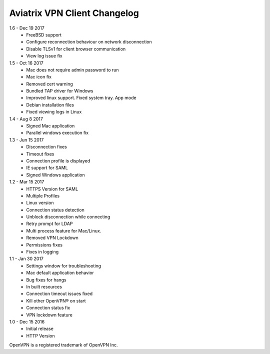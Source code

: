 Aviatrix VPN Client Changelog
-----------------------------

1.6 - Dec 19 2017
 - FreeBSD support
 - Configure reconnection behaviour on network disconnection
 - Disable TLSv1 for client browser communication
 - View log issue fix


1.5 - Oct 16 2017
 - Mac does not require admin password to run
 - Mac icon fix
 - Removed cert warning
 - Bundled TAP driver for Windows
 - Improved linux support. Fixed system tray. App mode
 - Debian installation files
 - Fixed viewing logs in Linux

 
1.4 - Aug 8 2017
 - Signed Mac application
 - Parallel windows execution fix
 
 
1.3 - Jun 15 2017
 - Disconnection fixes
 - Timeout fixes
 - Connection profile is displayed
 - IE support for SAML
 - Signed Windows application
 
 
1.2 - Mar 15 2017
 - HTTPS Version for SAML
 - Multiple Profiles
 - Linux version
 - Connection status detection
 - Unblock disconnection while connecting
 - Retry prompt for LDAP 
 - Multi process feature for Mac/Linux. 
 - Removed VPN Lockdown
 - Permissions fixes
 - Fixes in logging

 
1.1 - Jan 30 2017
 - Settings window for troubleshooting
 - Mac default application behavior
 - Bug fixes for hangs
 - In built resources
 - Connection timeout issues fixed 
 - Kill other OpenVPN® on start
 - Connection status fix
 - VPN lockdown feature	

 
1.0 - Dec 15 2016
 - Initial release
 - HTTP Version


OpenVPN is a registered trademark of OpenVPN Inc.

